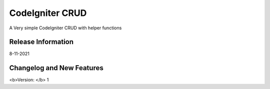 ###################
CodeIgniter CRUD
###################

A Very simple CodeIgniter CRUD with helper functions

*******************
Release Information
*******************

8-11-2021

**************************
Changelog and New Features
**************************

<b>Version: </b> 1
